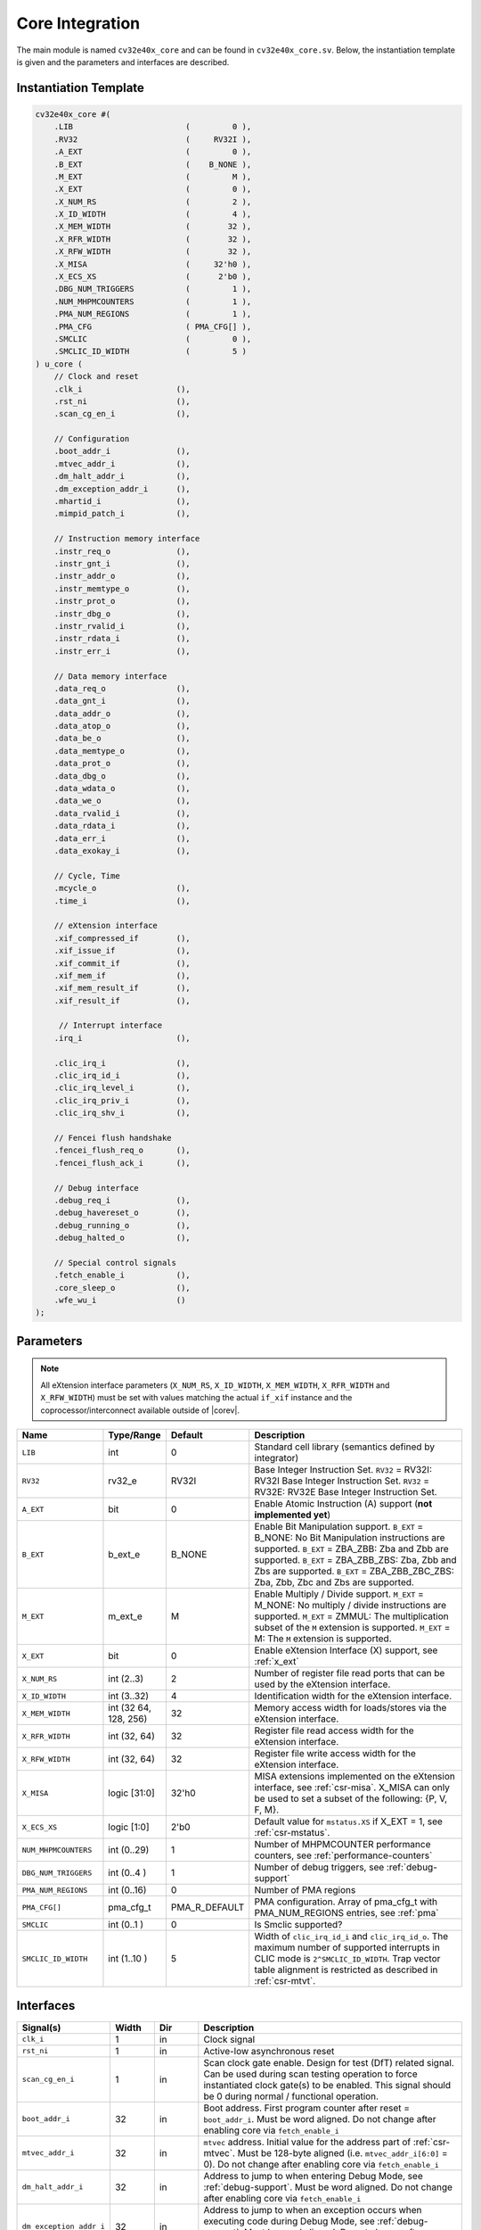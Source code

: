 .. _core-integration:

Core Integration
================

The main module is named ``cv32e40x_core`` and can be found in ``cv32e40x_core.sv``.
Below, the instantiation template is given and the parameters and interfaces are described.

Instantiation Template
----------------------

.. code-block:: verilog

  cv32e40x_core #(
      .LIB                        (         0 ),
      .RV32                       (     RV32I ),
      .A_EXT                      (         0 ),
      .B_EXT                      (    B_NONE ),
      .M_EXT                      (         M ),
      .X_EXT                      (         0 ),
      .X_NUM_RS                   (         2 ),
      .X_ID_WIDTH                 (         4 ),
      .X_MEM_WIDTH                (        32 ),
      .X_RFR_WIDTH                (        32 ),
      .X_RFW_WIDTH                (        32 ),
      .X_MISA                     (     32'h0 ),
      .X_ECS_XS                   (      2'b0 ),
      .DBG_NUM_TRIGGERS           (         1 ),
      .NUM_MHPMCOUNTERS           (         1 ),
      .PMA_NUM_REGIONS            (         1 ),
      .PMA_CFG                    ( PMA_CFG[] ),
      .SMCLIC                     (         0 ),
      .SMCLIC_ID_WIDTH            (         5 )
  ) u_core (
      // Clock and reset
      .clk_i                    (),
      .rst_ni                   (),
      .scan_cg_en_i             (),

      // Configuration
      .boot_addr_i              (),
      .mtvec_addr_i             (),
      .dm_halt_addr_i           (),
      .dm_exception_addr_i      (),
      .mhartid_i                (),
      .mimpid_patch_i           (),

      // Instruction memory interface
      .instr_req_o              (),
      .instr_gnt_i              (),
      .instr_addr_o             (),
      .instr_memtype_o          (),
      .instr_prot_o             (),
      .instr_dbg_o              (),
      .instr_rvalid_i           (),
      .instr_rdata_i            (),
      .instr_err_i              (),

      // Data memory interface
      .data_req_o               (),
      .data_gnt_i               (),
      .data_addr_o              (),
      .data_atop_o              (),
      .data_be_o                (),
      .data_memtype_o           (),
      .data_prot_o              (),
      .data_dbg_o               (),
      .data_wdata_o             (),
      .data_we_o                (),
      .data_rvalid_i            (),
      .data_rdata_i             (),
      .data_err_i               (),
      .data_exokay_i            (),

      // Cycle, Time
      .mcycle_o                 (),
      .time_i                   (),

      // eXtension interface
      .xif_compressed_if        (),
      .xif_issue_if             (),
      .xif_commit_if            (),
      .xif_mem_if               (),
      .xif_mem_result_if        (),
      .xif_result_if            (),

       // Interrupt interface
      .irq_i                    (),

      .clic_irq_i               (),
      .clic_irq_id_i            (),
      .clic_irq_level_i         (),
      .clic_irq_priv_i          (),
      .clic_irq_shv_i           (),

      // Fencei flush handshake
      .fencei_flush_req_o       (),
      .fencei_flush_ack_i       (),

      // Debug interface
      .debug_req_i              (),
      .debug_havereset_o        (),
      .debug_running_o          (),
      .debug_halted_o           (),

      // Special control signals
      .fetch_enable_i           (),
      .core_sleep_o             (),
      .wfe_wu_i                 ()
  );

Parameters
----------

.. note::
   All eXtension interface parameters (``X_NUM_RS``, ``X_ID_WIDTH``, ``X_MEM_WIDTH``, ``X_RFR_WIDTH`` and ``X_RFW_WIDTH``)
   must be set with values matching the actual ``if_xif`` instance and the coprocessor/interconnect available outside of |corev|.

.. table::
  :widths: 20 10 10 60
  :class: no-scrollbar-table

  +--------------------------------+----------------+---------------+--------------------------------------------------------------------+
  | Name                           | Type/Range     | Default       | Description                                                        |
  +================================+================+===============+====================================================================+
  | ``LIB``                        | int            | 0             | Standard cell library (semantics defined by integrator)            |
  +--------------------------------+----------------+---------------+--------------------------------------------------------------------+
  | ``RV32``                       | rv32_e         | RV32I         | Base Integer Instruction Set.                                      |
  |                                |                |               | ``RV32`` = RV32I: RV32I Base Integer Instruction Set.              |
  |                                |                |               | ``RV32`` = RV32E: RV32E Base Integer Instruction Set.              |
  +--------------------------------+----------------+---------------+--------------------------------------------------------------------+
  | ``A_EXT``                      | bit            | 0             | Enable Atomic Instruction (A) support  (**not implemented yet**)   |
  +--------------------------------+----------------+---------------+--------------------------------------------------------------------+
  | ``B_EXT``                      | b_ext_e        | B_NONE        | Enable Bit Manipulation support. ``B_EXT`` = B_NONE: No Bit        |
  |                                |                |               | Manipulation instructions are supported. ``B_EXT`` = ZBA_ZBB:      |
  |                                |                |               | Zba and Zbb are supported. ``B_EXT`` = ZBA_ZBB_ZBS: Zba, Zbb and   |
  |                                |                |               | Zbs are supported. ``B_EXT`` = ZBA_ZBB_ZBC_ZBS: Zba, Zbb, Zbc and  |
  |                                |                |               | Zbs are supported.                                                 |
  +--------------------------------+----------------+---------------+--------------------------------------------------------------------+
  | ``M_EXT``                      | m_ext_e        | M             | Enable Multiply / Divide support. ``M_EXT`` = M_NONE: No multiply /|
  |                                |                |               | divide instructions are supported. ``M_EXT`` = ZMMUL: The          |
  |                                |                |               | multiplication subset of the ``M`` extension is supported.         |
  |                                |                |               | ``M_EXT`` = M: The ``M`` extension is supported.                   |
  +--------------------------------+----------------+---------------+--------------------------------------------------------------------+
  | ``X_EXT``                      | bit            | 0             | Enable eXtension Interface (X) support, see :ref:`x_ext`           |
  +--------------------------------+----------------+---------------+--------------------------------------------------------------------+
  | ``X_NUM_RS``                   | int (2..3)     | 2             | Number of register file read ports that can be used by the         |
  |                                |                |               | eXtension interface.                                               |
  +--------------------------------+----------------+---------------+--------------------------------------------------------------------+
  | ``X_ID_WIDTH``                 | int (3..32)    | 4             | Identification width for the eXtension interface.                  |
  +--------------------------------+----------------+---------------+--------------------------------------------------------------------+
  | ``X_MEM_WIDTH``                | int (32 64,    | 32            | Memory access width for loads/stores via the eXtension interface.  |
  |                                | 128, 256)      |               |                                                                    |
  +--------------------------------+----------------+---------------+--------------------------------------------------------------------+
  | ``X_RFR_WIDTH``                | int (32, 64)   | 32            | Register file read access width for the eXtension interface.       |
  +--------------------------------+----------------+---------------+--------------------------------------------------------------------+
  | ``X_RFW_WIDTH``                | int (32, 64)   | 32            | Register file write access width for the eXtension interface.      |
  +--------------------------------+----------------+---------------+--------------------------------------------------------------------+
  | ``X_MISA``                     | logic [31:0]   | 32'h0         | MISA extensions implemented on the eXtension interface,            |
  |                                |                |               | see :ref:`csr-misa`. X_MISA can only be used to set a subset of    |
  |                                |                |               | the following: {P, V, F, M}.                                       |
  +--------------------------------+----------------+---------------+--------------------------------------------------------------------+
  | ``X_ECS_XS``                   | logic [1:0]    | 2'b0          | Default value for ``mstatus.XS`` if X_EXT = 1,                     |
  |                                |                |               | see :ref:`csr-mstatus`.                                            |
  +--------------------------------+----------------+---------------+--------------------------------------------------------------------+
  | ``NUM_MHPMCOUNTERS``           | int (0..29)    | 1             | Number of MHPMCOUNTER performance counters, see                    |
  |                                |                |               | :ref:`performance-counters`                                        |
  +--------------------------------+----------------+---------------+--------------------------------------------------------------------+
  | ``DBG_NUM_TRIGGERS``           | int (0..4 )    | 1             | Number of debug triggers, see :ref:`debug-support`                 |
  +--------------------------------+----------------+---------------+--------------------------------------------------------------------+
  | ``PMA_NUM_REGIONS``            | int (0..16)    | 0             | Number of PMA regions                                              |
  +--------------------------------+----------------+---------------+--------------------------------------------------------------------+
  | ``PMA_CFG[]``                  | pma_cfg_t      | PMA_R_DEFAULT | PMA configuration.                                                 |
  |                                |                |               | Array of pma_cfg_t with PMA_NUM_REGIONS entries, see :ref:`pma`    |
  +--------------------------------+----------------+---------------+--------------------------------------------------------------------+
  | ``SMCLIC``                     | int (0..1 )    | 0             | Is Smclic supported?                                               |
  +--------------------------------+----------------+---------------+--------------------------------------------------------------------+
  | ``SMCLIC_ID_WIDTH``            | int (1..10 )   | 5             | Width of ``clic_irq_id_i`` and ``clic_irq_id_o``. The maximum      |
  |                                |                |               | number of supported interrupts in CLIC mode is                     |
  |                                |                |               | ``2^SMCLIC_ID_WIDTH``. Trap vector table alignment is restricted   |
  |                                |                |               | as described in :ref:`csr-mtvt`.                                   |
  +--------------------------------+----------------+---------------+--------------------------------------------------------------------+

Interfaces
----------

.. table::
  :widths: 20 10 10 60
  :class: no-scrollbar-table

  +-------------------------+-------------------------+-----+--------------------------------------------+
  | Signal(s)               | Width                   | Dir | Description                                |
  +=========================+=========================+=====+============================================+
  | ``clk_i``               | 1                       | in  | Clock signal                               |
  +-------------------------+-------------------------+-----+--------------------------------------------+
  | ``rst_ni``              | 1                       | in  | Active-low asynchronous reset              |
  +-------------------------+-------------------------+-----+--------------------------------------------+
  | ``scan_cg_en_i``        | 1                       | in  | Scan clock gate enable. Design for test    |
  |                         |                         |     | (DfT) related signal. Can be used during   |
  |                         |                         |     | scan testing operation to force            |
  |                         |                         |     | instantiated clock gate(s) to be enabled.  |
  |                         |                         |     | This signal should be 0 during normal /    |
  |                         |                         |     | functional operation.                      |
  +-------------------------+-------------------------+-----+--------------------------------------------+
  | ``boot_addr_i``         | 32                      | in  | Boot address. First program counter after  |
  |                         |                         |     | reset = ``boot_addr_i``. Must be           |
  |                         |                         |     | word aligned. Do not change after enabling |
  |                         |                         |     | core via ``fetch_enable_i``                |
  +-------------------------+-------------------------+-----+--------------------------------------------+
  | ``mtvec_addr_i``        | 32                      | in  | ``mtvec`` address. Initial value for the   |
  |                         |                         |     | address part of :ref:`csr-mtvec`.          |
  |                         |                         |     | Must be 128-byte aligned                   |
  |                         |                         |     | (i.e. ``mtvec_addr_i[6:0]`` = 0).          |
  |                         |                         |     | Do not change after enabling core          |
  |                         |                         |     | via ``fetch_enable_i``                     |
  +-------------------------+-------------------------+-----+--------------------------------------------+
  | ``dm_halt_addr_i``      | 32                      | in  | Address to jump to when entering Debug     |
  |                         |                         |     | Mode, see :ref:`debug-support`. Must be    |
  |                         |                         |     | word aligned. Do not change after enabling |
  |                         |                         |     | core via ``fetch_enable_i``                |
  +-------------------------+-------------------------+-----+--------------------------------------------+
  | ``dm_exception_addr_i`` | 32                      | in  | Address to jump to when an exception       |
  |                         |                         |     | occurs when executing code during Debug    |
  |                         |                         |     | Mode, see :ref:`debug-support`. Must be    |
  |                         |                         |     | word aligned. Do not change after enabling |
  |                         |                         |     | core via ``fetch_enable_i``                |
  +-------------------------+-------------------------+-----+--------------------------------------------+
  | ``mhartid_i``           | 32                      | in  | Hart ID, usually static, can be read from  |
  |                         |                         |     | :ref:`csr-mhartid` CSR                     |
  +-------------------------+-------------------------+-----+--------------------------------------------+
  | ``mimpid_patch_i``      | 4                       | in  | Implementation ID patch. Must be static.   |
  |                         |                         |     | Readable as part of :ref:`csr-mimpid` CSR. |
  +-------------------------+-------------------------+-----+--------------------------------------------+
  | ``instr_*``             | Instruction fetch interface, see :ref:`instruction-fetch`                  |
  +-------------------------+----------------------------------------------------------------------------+
  | ``data_*``              | Load-store unit interface, see :ref:`load-store-unit`                      |
  +-------------------------+----------------------------------------------------------------------------+
  | ``mcycle_o``            | Cycle Counter Output                                                       |
  +-------------------------+----------------------------------------------------------------------------+
  | ``time_i``              | Time input, see :ref:`csr-time` CSR and :ref:`csr-timeh` CSR               |
  +-------------------------+----------------------------------------------------------------------------+
  | ``irq_*``               | Interrupt inputs, see :ref:`exceptions-interrupts`                         |
  +-------------------------+----------------------------------------------------------------------------+
  | ``clic_*_i``            | CLIC interface, see :ref:`exceptions-interrupts`                           |
  +-------------------------+----------------------------------------------------------------------------+
  | ``debug_*``             | Debug interface, see :ref:`debug-support`                                  |
  +-------------------------+-------------------------+-----+--------------------------------------------+
  | ``fetch_enable_i``      | 1                       | in  | Enable the instruction fetch of |corev|.   |
  |                         |                         |     | The first instruction fetch after reset    |
  |                         |                         |     | de-assertion will not happen as long as    |
  |                         |                         |     | this signal is 0. ``fetch_enable_i`` needs |
  |                         |                         |     | to be set to 1 for at least one cycle      |
  |                         |                         |     | while not in reset to enable fetching.     |
  |                         |                         |     | Once fetching has been enabled the value   |
  |                         |                         |     | ``fetch_enable_i`` is ignored.             |
  +-------------------------+-------------------------+-----+--------------------------------------------+
  | ``core_sleep_o``        | 1                       | out | Core is sleeping, see :ref:`sleep_unit`.   |
  +-------------------------+-------------------------+-----+--------------------------------------------+
  | ``wfe_wu_i``            | 1                       | in  | Wake-up for ``wfe``, see :ref:`sleep_unit`.|
  +-------------------------+-------------------------+-----+--------------------------------------------+
  | ``xif_compressed_if``   | eXtension compressed interface, see :ref:`x_compressed_if`                 |
  +-------------------------+----------------------------------------------------------------------------+
  | ``xif_issue_if``        | eXtension issue interface, see :ref:`x_issue_if`                           |
  +-------------------------+----------------------------------------------------------------------------+
  | ``xif_commit_if``       | eXtension commit interface, see :ref:`x_commit_if`                         |
  +-------------------------+----------------------------------------------------------------------------+
  | ``xif_mem_if``          | eXtension memory interface, see :ref:`x_mem_if`                            |
  +-------------------------+----------------------------------------------------------------------------+
  | ``xif_mem_result_if``   | eXtension memory result interface, see :ref:`x_mem_result_if`              |
  +-------------------------+----------------------------------------------------------------------------+
  | ``xif_result_if``       | eXtension result interface, see :ref:`x_result_if`                         |
  +-------------------------+----------------------------------------------------------------------------+

